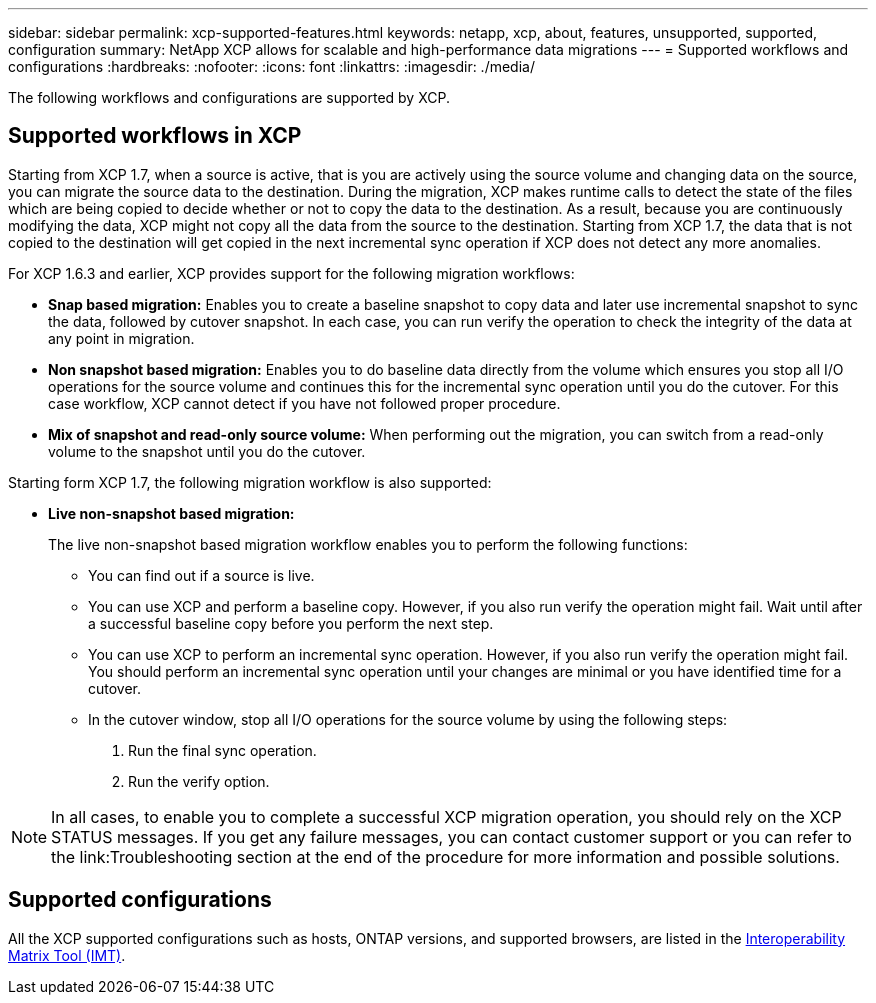 ---
sidebar: sidebar
permalink: xcp-supported-features.html
keywords: netapp, xcp, about, features, unsupported, supported, configuration
summary: NetApp XCP allows for scalable and high-performance data migrations
---
= Supported workflows and configurations
:hardbreaks:
:nofooter:
:icons: font
:linkattrs:
:imagesdir: ./media/

[.lead]
The following workflows and configurations are supported by XCP.

== Supported workflows in XCP
Starting from XCP 1.7, when a source is active, that is you are actively using the source volume and changing data on the source, you can migrate the source data to the destination.  During the migration, XCP makes runtime calls to detect the state of the files which are being copied to decide whether or not to copy the data to the destination. As a result, because you are continuously modifying the data, XCP might not copy all the data from the source to the destination. Starting from XCP 1.7, the data that is not copied to the destination will get copied in the next incremental sync operation if XCP does not detect any more anomalies.

For XCP 1.6.3 and earlier, XCP provides support for the following migration workflows:

* *Snap based migration:* Enables you to create a baseline snapshot to copy data and later use incremental snapshot to sync the data, followed by cutover snapshot. In each case, you can run verify the operation to check the integrity of the data at any point in migration.
* *Non snapshot based migration:* Enables you to do baseline data directly from the volume which ensures you stop all I/O operations for the source volume and continues this for the incremental sync operation until you do the cutover. For this case workflow, XCP cannot detect if you have not followed proper procedure.
* *Mix of snapshot and read-only source volume:* When performing out the migration, you can switch from a read-only volume to the snapshot until you do the cutover.

Starting form XCP 1.7, the following migration workflow is also supported:

* *Live non-snapshot based migration:*
+
The live non-snapshot based migration workflow enables you to perform the following functions:

** You can find out if a source is live.
** You can use XCP and perform a baseline copy. However, if you also run verify the operation might fail. Wait until after a successful baseline copy before you perform the next step.
** You can use XCP to perform an incremental sync operation. However, if you also run verify the operation might fail. You should perform an incremental sync operation until your changes are minimal or you have identified time for a cutover.
** In the cutover window, stop all I/O operations for the source volume by using the following steps:
+
. Run the final sync operation.
. Run the verify option.

NOTE: In all cases, to enable you to complete a successful XCP migration operation, you should rely on the XCP STATUS messages. If you get any failure messages, you can contact customer support or you can refer to the link:Troubleshooting section at the end of the procedure for more information and possible solutions.

== Supported configurations

All the XCP supported configurations such as hosts, ONTAP versions, and supported browsers, are listed in the link:https://mysupport.netapp.com/matrix/[Interoperability Matrix Tool (IMT)^].

//BURT 1391465 05/31/2021
